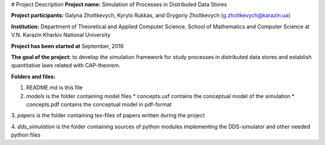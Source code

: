 # Project Description
**Project name:** Simulation of Processes in Distributed Data Stores

**Project participants:** Galyna Zholtkevych, Kyrylo Rukkas, and
Grygoriy Zholtkevych (g.zholtkevych@karazin.ua)

**Institution:** Department of Theoretical and Applied Computer Science,
School of Mathematics and Computer Science at V.N. Karazin Kharkiv National
University

**Project has been started at** September, 2016

**The goal of the project:** to develop the simulation framework for study
processes in distributed data stores and establish quantitative laws related
with CAP-theorem.

**Folders and files:**

1. README.md is this file

2. `models` is the folder containing model files
   * concepts.uxf contains the conceptual model of the simulation
   * concepts.pdf contains the conceptual model in pdf-format

3. `papers` is the folder containing tex-files of papers written during
the project

4. `dds_simulation` is the folder containing sources of python modules implementing
the DDS-simulator and other needed python files 


